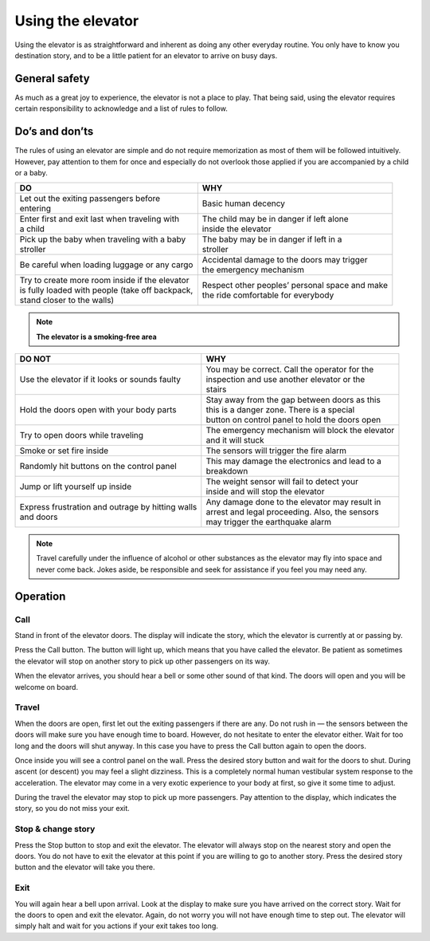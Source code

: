 Using the elevator
==================

Using the elevator is as straightforward and inherent as doing any other everyday routine. You only have to know you destination story, and to be a little patient for an elevator to arrive on busy days.

General safety
--------------
As much as a great joy to experience, the elevator is not a place to play. That being said, using the elevator requires certain responsibility to acknowledge and a list of rules to follow.

Do’s and don’ts
---------------

The rules of using an elevator are simple and do not require memorization as most of them will be followed intuitively. However, pay attention to them for once and especially do not overlook those applied if you are accompanied by a child or a baby.

+--------------------------------------------------+-------------------------------------------------+
| | **DO**                                         | | **WHY**                                       |
+=======================================+==========+=================================================+ 
| | Let out the exiting passengers before          | | Basic human decency                           |
| | entering                                       |                                                 |
+--------------------------------------------------+-------------------------------------------------+
| | Enter first and exit last when traveling with  | | The child may be in danger if left alone      |
| | a child                                        | | inside the elevator                           |
+--------------------------------------------------+-------------------------------------------------+
| | Pick up the baby when traveling with a baby    | | The baby may be in danger if left in a        |
| | stroller                                       | | stroller                                      |
+--------------------------------------------------+-------------------------------------------------+
| | Be careful when loading luggage or any cargo   | | Accidental damage to the doors may trigger    |
|                                                  | | the emergency mechanism                       |
+--------------------------------------------------+-------------------------------------------------+
| | Try to create more room inside if the elevator | | Respect other peoples’ personal space and make|
| | is fully loaded with people (take off backpack,| | the ride comfortable for everybody            |
| | stand closer to the walls)                     |                                                 |
|                                                  |                                                 |
+--------------------------------------------------+-------------------------------------------------+

.. NOTE:: 
   **The elevator is a smoking-free area**

+--------------------------------------------------+-------------------------------------------------+
| | **DO NOT**                                     | | **WHY**                                       |
+==================================================+=================================================+
|| Use the elevator if it looks or sounds faulty   | | You may be correct. Call the operator for the |
|                                                  | | inspection and use another elevator or the    |
|                                                  | | stairs                                        |
+--------------------------------------------------+-------------------------------------------------+
| | Hold the doors open with your body parts       | | Stay away from the gap between doors as this  |
|                                                  | | this is a danger zone. There is a special     |
|                                                  | | button on control panel to hold the doors open|
+--------------------------------------------------+-------------------------------------------------+
| | Try to open doors while traveling              || The emergency mechanism will block the elevator|
|                                                  || and it will stuck                              |
+--------------------------------------------------+-------------------------------------------------+
| | Smoke or set fire inside                       || The sensors will trigger the fire alarm        |
+--------------------------------------------------+-------------------------------------------------+
| | Randomly hit buttons on the control panel      || This may damage the electronics and lead to a  |
|                                                  || breakdown                                      |
+--------------------------------------------------+-------------------------------------------------+
| | Jump or lift yourself up inside                || The weight sensor will fail to detect your     |
|                                                  || inside and will stop the elevator              |
+--------------------------------------------------+-------------------------------------------------+
|| Express frustration and outrage by hitting walls|| Any damage done to the elevator may result in  |
|| and doors                                       || arrest and legal proceeding. Also, the sensors |
|                                                  || may trigger the earthquake alarm               |
+--------------------------------------------------+-------------------------------------------------+

.. NOTE:: 
   Travel carefully under the influence of alcohol or other substances as the elevator may fly into space and never come back. Jokes aside, be responsible and seek for assistance if you feel you may need any.


Operation
---------

Call
^^^^

Stand in front of the elevator doors. The display will indicate the story, which the elevator is currently at or passing by.

Press the Call button. The button will light up, which means that you have called the elevator. Be patient as sometimes the elevator will stop on another story to pick up other passengers on its way.

When the elevator arrives, you should hear a bell or some other sound of that kind. The doors will open and you will be welcome on board.

Travel
^^^^^^

When the doors are open, first let out the exiting passengers if there are any. Do not rush in — the sensors between the doors will make sure you have enough time to board. However, do not hesitate to enter the elevator either. Wait for too long and the doors will shut anyway. In this case you have to press the Call button again to open the doors.

Once inside you will see a control panel on the wall. Press the desired story button and wait for the doors to shut. During ascent (or descent) you may feel a slight dizziness. This is a completely normal human vestibular system response to the acceleration. The elevator may come in a very exotic experience to your body at first, so give it some time to adjust.

During the travel the elevator may stop to pick up more passengers. Pay attention to the display, which indicates the story, so you do not miss your exit.

Stop & change story
^^^^^^^^^^^^^^^^^^^

Press the Stop button to stop and exit the elevator. The elevator will always stop on the nearest story and open the doors. You do not have to exit the elevator at this point if you are willing to go to another story. Press the desired story button and the elevator will take you there.

Exit
^^^^

You will again hear a bell upon arrival. Look at the display to make sure you have arrived on the correct story. Wait for the doors to open and exit the elevator. Again, do not worry you will not have enough time to step out. The elevator will simply halt and wait for you actions if your exit takes too long.

